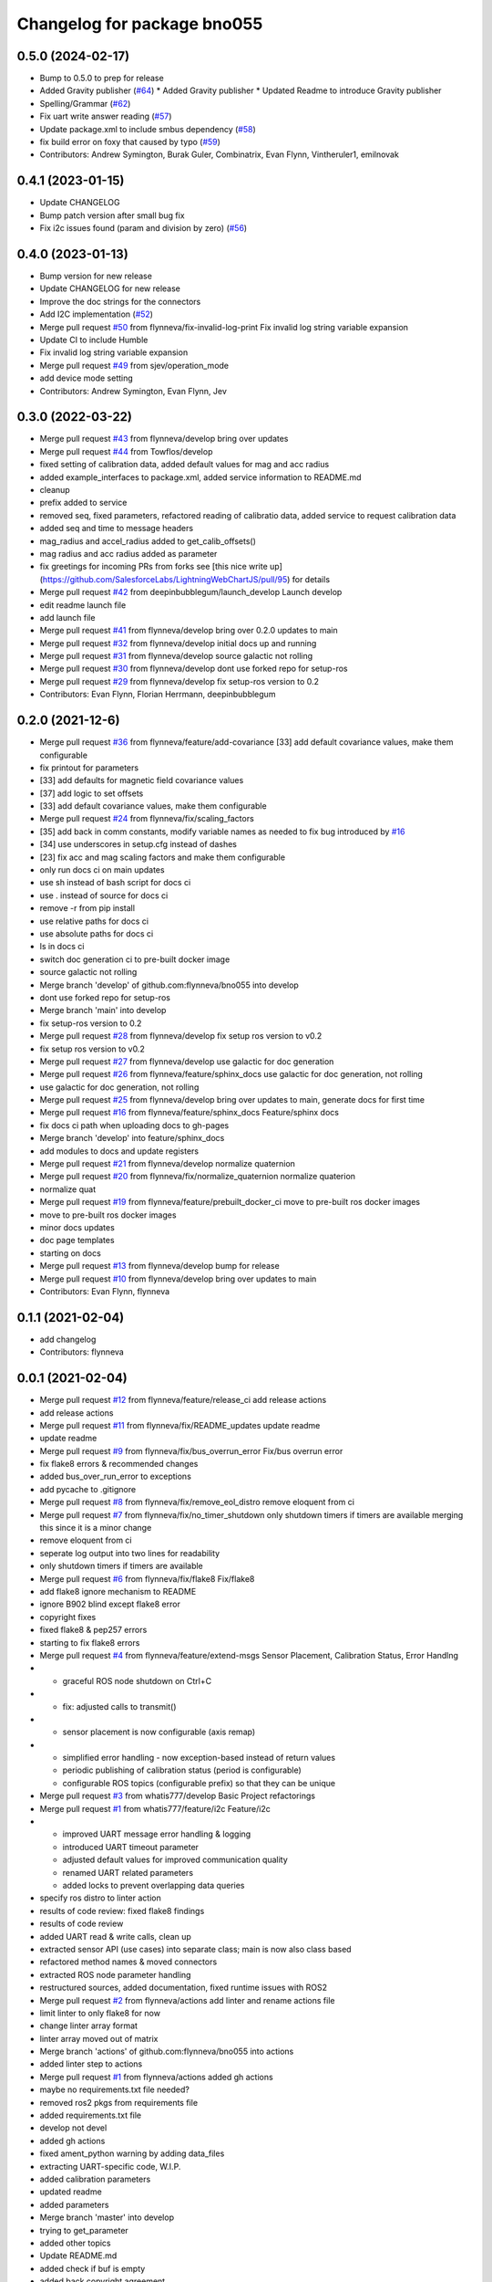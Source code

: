 ^^^^^^^^^^^^^^^^^^^^^^^^^^^^
Changelog for package bno055
^^^^^^^^^^^^^^^^^^^^^^^^^^^^

0.5.0 (2024-02-17)
------------------
* Bump to 0.5.0 to prep for release
* Added Gravity publisher (`#64 <https://github.com/flynneva/bno055/issues/64>`_)
  * Added Gravity publisher
  * Updated Readme to introduce Gravity publisher
* Spelling/Grammar (`#62 <https://github.com/flynneva/bno055/issues/62>`_)
* Fix uart write answer reading (`#57 <https://github.com/flynneva/bno055/issues/57>`_)
* Update package.xml to include smbus dependency (`#58 <https://github.com/flynneva/bno055/issues/58>`_)
* fix build error on foxy that caused by typo (`#59 <https://github.com/flynneva/bno055/issues/59>`_)
* Contributors: Andrew Symington, Burak Guler, Combinatrix, Evan Flynn, Vintheruler1, emilnovak

0.4.1 (2023-01-15)
------------------
* Update CHANGELOG
* Bump patch version after small bug fix
* Fix i2c issues found (param and division by zero) (`#56 <https://github.com/flynneva/bno055/issues/56>`_)

0.4.0 (2023-01-13)
------------------
* Bump version for new release
* Update CHANGELOG for new release
* Improve the doc strings for the connectors
* Add I2C implementation (`#52 <https://github.com/flynneva/bno055/issues/52>`_)
* Merge pull request `#50 <https://github.com/flynneva/bno055/issues/50>`_ from flynneva/fix-invalid-log-print
  Fix invalid log string variable expansion
* Update CI to include Humble
* Fix invalid log string variable expansion
* Merge pull request `#49 <https://github.com/flynneva/bno055/issues/49>`_ from sjev/operation_mode
* add device mode setting
* Contributors: Andrew Symington, Evan Flynn, Jev 

0.3.0 (2022-03-22)
------------------
* Merge pull request `#43 <https://github.com/flynneva/bno055/issues/43>`_ from flynneva/develop
  bring over updates
* Merge pull request `#44 <https://github.com/flynneva/bno055/issues/44>`_ from Towflos/develop
* fixed setting of calibration data, added default values for mag and acc radius
* added example_interfaces to package.xml, added service information to README.md
* cleanup
* prefix added to service
* removed seq, fixed parameters, refactored reading of calibratio data, added service to request calibration data
* added seq and time to message headers
* mag_radius and accel_radius added to get_calib_offsets()
* mag radius and acc radius added as parameter
* fix greetings for incoming PRs from forks
  see [this nice write up](https://github.com/SalesforceLabs/LightningWebChartJS/pull/95) for details
* Merge pull request `#42 <https://github.com/flynneva/bno055/issues/42>`_ from deepinbubblegum/launch_develop
  Launch develop
* edit readme launch file
* add launch file
* Merge pull request `#41 <https://github.com/flynneva/bno055/issues/41>`_ from flynneva/develop
  bring over 0.2.0 updates to main
* Merge pull request `#32 <https://github.com/flynneva/bno055/issues/32>`_ from flynneva/develop
  initial docs up and running
* Merge pull request `#31 <https://github.com/flynneva/bno055/issues/31>`_ from flynneva/develop
  source galactic not rolling
* Merge pull request `#30 <https://github.com/flynneva/bno055/issues/30>`_ from flynneva/develop
  dont use forked repo for setup-ros
* Merge pull request `#29 <https://github.com/flynneva/bno055/issues/29>`_ from flynneva/develop
  fix setup-ros version to 0.2
* Contributors: Evan Flynn, Florian Herrmann, deepinbubblegum

0.2.0 (2021-12-6)
-----------------
* Merge pull request `#36 <https://github.com/flynneva/bno055/issues/36>`_ from flynneva/feature/add-covariance
  [33] add default covariance values, make them configurable
* fix printout for parameters
* [33] add defaults for magnetic field covariance values
* [37] add logic to set offsets
* [33] add default covariance values, make them configurable
* Merge pull request `#24 <https://github.com/flynneva/bno055/issues/24>`_ from flynneva/fix/scaling_factors
* [35] add back in comm constants, modify variable names as needed to fix bug introduced by `#16 <https://github.com/flynneva/bno055/issues/16>`_
* [34] use underscores in setup.cfg instead of dashes
* [23] fix acc and mag scaling factors and make them configurable
* only run docs ci on main updates
* use sh instead of bash script for docs ci
* use . instead of source for docs ci
* remove -r from pip install
* use relative paths for docs ci
* use absolute paths for docs ci
* ls in docs ci
* switch doc generation ci to pre-built docker image
* source galactic not rolling
* Merge branch 'develop' of github.com:flynneva/bno055 into develop
* dont use forked repo for setup-ros
* Merge branch 'main' into develop
* fix setup-ros version to 0.2
* Merge pull request `#28 <https://github.com/flynneva/bno055/issues/28>`_ from flynneva/develop
  fix setup ros version to v0.2
* fix setup ros version to v0.2
* Merge pull request `#27 <https://github.com/flynneva/bno055/issues/27>`_ from flynneva/develop
  use galactic for doc generation
* Merge pull request `#26 <https://github.com/flynneva/bno055/issues/26>`_ from flynneva/feature/sphinx_docs
  use galactic for doc generation, not rolling
* use galactic for doc generation, not rolling
* Merge pull request `#25 <https://github.com/flynneva/bno055/issues/25>`_ from flynneva/develop
  bring over updates to main, generate docs for first time
* Merge pull request `#16 <https://github.com/flynneva/bno055/issues/16>`_ from flynneva/feature/sphinx_docs
  Feature/sphinx docs
* fix docs ci path when uploading docs to gh-pages
* Merge branch 'develop' into feature/sphinx_docs
* add modules to docs and update registers
* Merge pull request `#21 <https://github.com/flynneva/bno055/issues/21>`_ from flynneva/develop
  normalize quaternion
* Merge pull request `#20 <https://github.com/flynneva/bno055/issues/20>`_ from flynneva/fix/normalize_quaternion
  normalize quaterion
* normalize quat
* Merge pull request `#19 <https://github.com/flynneva/bno055/issues/19>`_ from flynneva/feature/prebuilt_docker_ci
  move to pre-built ros docker images
* move to pre-built ros docker images
* minor docs updates
* doc page templates
* starting on docs
* Merge pull request `#13 <https://github.com/flynneva/bno055/issues/13>`_ from flynneva/develop
  bump for release
* Merge pull request `#10 <https://github.com/flynneva/bno055/issues/10>`_ from flynneva/develop
  bring over updates to main
* Contributors: Evan Flynn, flynneva

0.1.1 (2021-02-04)
------------------
* add changelog
* Contributors: flynneva

0.0.1 (2021-02-04)
------------------
* Merge pull request `#12 <https://github.com/flynneva/bno055/issues/12>`_ from flynneva/feature/release_ci
  add release actions
* add release actions
* Merge pull request `#11 <https://github.com/flynneva/bno055/issues/11>`_ from flynneva/fix/README_updates
  update readme
* update readme
* Merge pull request `#9 <https://github.com/flynneva/bno055/issues/9>`_ from flynneva/fix/bus_overrun_error
  Fix/bus overrun error
* fix flake8 errors & recommended changes
* added bus_over_run_error to exceptions
* add pycache to .gitignore
* Merge pull request `#8 <https://github.com/flynneva/bno055/issues/8>`_ from flynneva/fix/remove_eol_distro
  remove eloquent from ci
* Merge pull request `#7 <https://github.com/flynneva/bno055/issues/7>`_ from flynneva/fix/no_timer_shutdown
  only shutdown timers if timers are available
  merging this since it is a minor change
* remove eloquent from ci
* seperate log output into two lines for readability
* only shutdown timers if timers are available
* Merge pull request `#6 <https://github.com/flynneva/bno055/issues/6>`_ from flynneva/fix/flake8
  Fix/flake8
* add flake8 ignore mechanism to README
* ignore B902 blind except flake8 error
* copyright fixes
* fixed flake8 & pep257 errors
* starting to fix flake8 errors
* Merge pull request `#4 <https://github.com/flynneva/bno055/issues/4>`_ from flynneva/feature/extend-msgs
  Sensor Placement, Calibration Status, Error Handlng
* - graceful ROS node shutdown on Ctrl+C
* - fix: adjusted calls to transmit()
* - sensor placement is now configurable (axis remap)
* - simplified error handling - now exception-based instead of return values
  - periodic publishing of calibration status (period is configurable)
  - configurable ROS topics (configurable prefix) so that they can be unique
* Merge pull request `#3 <https://github.com/flynneva/bno055/issues/3>`_ from whatis777/develop
  Basic Project refactorings
* Merge pull request `#1 <https://github.com/flynneva/bno055/issues/1>`_ from whatis777/feature/i2c
  Feature/i2c
* - improved UART message error handling & logging
  - introduced UART timeout parameter
  - adjusted default values for improved communication quality
  - renamed UART related parameters
  - added locks to prevent overlapping data queries
* specify ros distro to linter action
* results of code review: fixed flake8 findings
* results of code review
* added UART read & write calls, clean up
* extracted sensor API (use cases) into separate class; main is now also class based
* refactored method names & moved connectors
* extracted ROS node parameter handling
* restructured sources, added documentation, fixed runtime issues with ROS2
* Merge pull request `#2 <https://github.com/flynneva/bno055/issues/2>`_ from flynneva/actions
  add linter and rename actions file
* limit linter to only flake8 for now
* change linter array format
* linter array moved out of matrix
* Merge branch 'actions' of github.com:flynneva/bno055 into actions
* added linter step to actions
* Merge pull request `#1 <https://github.com/flynneva/bno055/issues/1>`_ from flynneva/actions
  added gh actions
* maybe no requirements.txt file needed?
* removed ros2 pkgs from requirements file
* added requirements.txt file
* develop not devel
* added gh actions
* fixed ament_python warning by adding data_files
* extracting UART-specific code, W.I.P.
* added calibration parameters
* updated readme
* added parameters
* Merge branch 'master' into develop
* trying to get_parameter
* added other topics
* Update README.md
* added check if buf is empty
* added back copyright agreement
* first commit
* Contributors: Evan Flynn, Manfred Novotny, flynneva, whatis777
